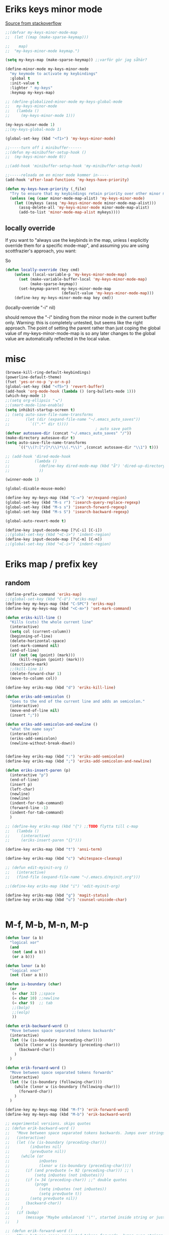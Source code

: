 #+STARTUP: overview
#+STARTUP: indent
* Eriks keys minor mode
[[https://stackoverflow.com/questions/683425/globally-override-key-binding-in-emacs/5340797][Source from stackoverflow]]
#+begin_src emacs-lisp :tangle yes
  ;;(defvar my-keys-minor-mode-map
  ;;  (let ((map (make-sparse-keymap)))

  ;;    map)
  ;;  "my-keys-minor-mode keymap.")

  (setq my-keys-map (make-sparse-keymap)) ;;varför gör jag såhär?

  (define-minor-mode my-keys-minor-mode
    "my keymode to activate my keybindings"
    :global t
    :init-value t
    :lighter " my-keys"
    :keymap my-keys-map)

  ;; (define-globalized-minor-mode my-keys-global-mode
  ;;   my-keys-minor-mode
  ;;   (lambda ()
  ;;     (my-keys-minor-mode 1)))

  (my-keys-minor-mode 1)
  ;;(my-keys-global-mode 1)

  (global-set-key (kbd "<f1>") 'my-keys-minor-mode)

  ;;-----turn off i minibuffer------
  ;;(defun my-minibuffer-setup-hook ()
  ;;  (my-keys-minor-mode 0))

  ;;(add-hook 'minibuffer-setup-hook 'my-minibuffer-setup-hook)

  ;;-----reloada om en minor mode kommer in-----
  (add-hook 'after-load-functions 'my-keys-have-priority)

  (defun my-keys-have-priority (_file)
    "Try to ensure that my keybindings retain priority over other minor modes. Called via the `after-load-functions' special hook."
    (unless (eq (caar minor-mode-map-alist) 'my-keys-minor-mode)
      (let ((mykeys (assq 'my-keys-minor-mode minor-mode-map-alist)))
        (assq-delete-all 'my-keys-minor-mode minor-mode-map-alist)
        (add-to-list 'minor-mode-map-alist mykeys))))
#+end_src
** locally override
If you want to "always use the keybinds in the map, unless I explicitly
override them for a specific mode-map", and assuming you are using
scottfrazier's approach, you want:

So
#+begin_src emacs-lisp :tangle yes
(defun locally-override (key cmd)
    (unless (local-variable-p 'my-keys-minor-mode-map)
      (set (make-variable-buffer-local 'my-keys-minor-mode-map)
           (make-sparse-keymap))
      (set-keymap-parent my-keys-minor-mode-map
                         (default-value 'my-keys-minor-mode-map)))
    (define-key my-keys-minor-mode-map key cmd))
#+end_src
(locally-override "\C-i" nil)

should remove the "\C-i" binding from the minor mode in the current buffer only.
Warning: this is completely untested, but seems like the right approach.
The point of setting the parent rather than just coping the global value of
my-keys-minor-mode-map is so any later changes to the global value are automatically
reflected in the local value.
* misc
#+begin_src emacs-lisp :tangle yes
  (browse-kill-ring-default-keybindings)
  (powerline-default-theme)
  (fset 'yes-or-no-p 'y-or-n-p)
  (global-set-key (kbd "<f5>") 'revert-buffer)
  (add-hook 'org-mode-hook (lambda () (org-bullets-mode 1)))
  (which-key-mode 1)
  ;;(setq org-ellipsis "⬎")
  ;;(smart-mode-line-enable)
  (setq inhibit-startup-screen t)
  ;; (setq auto-save-file-name-transforms
  ;;       (let (dir (expand-file-name "~/.emacs_auto_saves"))
  ;;         `((".*" dir t))))
                                          ; auto save path
  (defvar autosave-dir (concat "~/.emacs_auto_saves" "/"))
  (make-directory autosave-dir t)
  (setq auto-save-file-name-transforms
        `(("\\(?:[^/]*/\\)*\\(.*\\)" ,(concat autosave-dir "\\1") t)))

  ;; (add-hook 'dired-mode-hook
  ;;           (lambda ()
  ;;             (define-key dired-mode-map (kbd "å") 'dired-up-directory)
  ;;             ))

  (winner-mode 1)

  (global-disable-mouse-mode)

  (define-key my-keys-map (kbd "C-=") 'er/expand-region)
  (global-set-key (kbd "M-s r") 'isearch-query-replace-regexp)
  (global-set-key (kbd "M-s s") 'isearch-forward-regexp)
  (global-set-key (kbd "M-s S") 'isearch-backward-regexp)

  (global-auto-revert-mode t)

  (define-key input-decode-map [?\C-i] [C-i])
  ;;(global-set-key (kbd "<C-i>") 'indent-region)
  (define-key input-decode-map [?\C-m] [C-m])
  ;;(global-set-key (kbd "<C-i>") 'indent-region)
#+end_src
* Eriks map / prefix key
** random
#+begin_src emacs-lisp :tangle yes
  (define-prefix-command 'eriks-map)
  ;;(global-set-key (kbd "C-ö") 'eriks-map)
  (define-key my-keys-map (kbd "C-SPC") 'eriks-map)
  (define-key my-keys-map (kbd "<C-m>") 'set-mark-command)

  (defun eriks-kill-line ()
    "Kills (cuts) the whole current line"
    (interactive)
    (setq col (current-column))
    (beginning-of-line)
    (delete-horizontal-space)
    (set-mark-command nil)
    (end-of-line)
    (if (not (eq (point) (mark)))
        (kill-region (point) (mark)))
    (deactivate-mark)
    ;;(kill-line 1)
    (delete-forward-char 1)
    (move-to-column col))

  (define-key eriks-map (kbd "d") 'eriks-kill-line)

  (defun eriks-add-semicolon ()
    "Goes to the end of the current line and adds an semicolon."
    (interactive)
    (move-end-of-line nil)
    (insert ";"))

  (defun eriks-add-semicolon-and-newline ()
    "what the name says"
    (interactive)
    (eriks-add-semicolon)
    (newline-without-break-down))


  (define-key eriks-map (kbd ":") 'eriks-add-semicolon)
  (define-key eriks-map (kbd ";") 'eriks-add-semicolon-and-newline)

  (defun eriks-insert-paren (p)
    (interactive "p")
    (end-of-line)
    (insert p)
    (left-char)
    (newline)
    (newline)
    (indent-for-tab-command)
    (forward-line -1)
    (indent-for-tab-command)
    )

  ;; (define-key eriks-map (kbd "{") ;;TODO flytta till c-map
  ;;   (lambda ()
  ;;     (interactive)
  ;;     (eriks-insert-paren "{}")))

  (define-key eriks-map (kbd "t") 'ansi-term)

  (define-key eriks-map (kbd "c") 'whitespace-cleanup)

  ;; (defun edit-myinit-org ()
  ;;   (interactive)
  ;;   (find-file (expand-file-name "~/.emacs.d/myinit.org")))

  ;;(define-key eriks-map (kbd "i") 'edit-myinit-org)

  (define-key eriks-map (kbd "g") 'magit-status)
  (define-key eriks-map (kbd "u") 'counsel-unicode-char)


#+end_src
* M-f, M-b, M-n, M-p
#+begin_src emacs-lisp :tangle yes
  (defun lxor (a b)
    "logical xor"
    (and
     (not (and a b))
     (or a b)))

  (defun lxnor (a b)
    "logical xnor"
    (not (lxor a b)))

  (defun is-boundary (char)
    (or
     (= char 32) ;;space
     (= char 10) ;;newline
     (= char 9)  ;; tab
     ;;(bolp)
     ;;(eolp)
     ))

  (defun erik-backward-word ()
    "Move between space separated tokens backwards"
    (interactive)
    (let ((w (is-boundary (preceding-char))))
      (while (lxnor w (is-boundary (preceding-char)))
        (backward-char))
      )
    )

  (defun erik-forward-word ()
    "Move between space separated tokens forwards"
    (interactive)
    (let ((w (is-boundary (following-char))))
      (while (lxnor w (is-boundary (following-char)))
        (forward-char))
      )
    )

  (define-key my-keys-map (kbd "M-f") 'erik-forward-word)
  (define-key my-keys-map (kbd "M-b") 'erik-backward-word)

  ;; experimental versions. skips quotes
  ;; (defun erik-backward-word ()
  ;;   "Move between space separated tokens backwards. Jumps over strings (weird behaviour if started inside a string)"
  ;;   (interactive)
  ;;   (let ((w (is-boundary (preceding-char)))
  ;;         (inQuotes nil)
  ;;         (prevQuote nil))
  ;;     (while (or
  ;;             inQuotes
  ;;             (lxnor w (is-boundary (preceding-char))))
  ;;       (if (and prevQuote (= 92 (preceding-char))) ;; \
  ;;           (setq inQuotes (not inQuotes)))
  ;;       (if (= 34 (preceding-char)) ;;" double quotes
  ;;           (progn
  ;;             (setq inQuotes (not inQuotes))
  ;;             (setq prevQuote t))
  ;;         (setq prevQuote nil))
  ;;       (backward-char))
  ;;     )
  ;;   (if (bobp)
  ;;       (message "Maybe unbalanced '\"', started inside string or just end of buffer"))
  ;;   )

  ;; (defun erik-forward-word ()
  ;;   "Move between space separated tokens forwards. Jumps over strings (weird behaviour if started inside a string)"
  ;;   (interactive)
  ;;   (let ((w (is-boundary (following-char)))
  ;;         (inQuotes nil)
  ;;         (esc nil))
  ;;     (while (or
  ;;             inQuotes
  ;;             (lxnor w (is-boundary (following-char))))
  ;;       (if (and (not esc) (= 34 (following-char))) ;;" double quotes
  ;;           (setq inQuotes (not inQuotes)))
  ;;       (if (= 92 (following-char)) ;; \
  ;;           (setq esc t)
  ;;         (setq esc nil))
  ;;       (forward-char))
  ;;     )
  ;;   (if (eobp)
  ;;       (message "Maybe unbalanced '\"', started inside string or just end of buffer"))
  ;;   )

  (define-key my-keys-map (kbd "M-p")
    (lambda ()
      (interactive)
      (previous-line 3)))

  (define-key my-keys-map (kbd "M-n")
    (lambda ()
      (interactive)
      (forward-line 3)))
#+end_src
* yasnippet
#+begin_src emacs-lisp :tangle yes
  ;;(require 'yasnippet)
  (yas-global-mode 1)
  ;;(require 'dropdown-list)
  ;;(setq yas-prompt-functions
  ;;      '(yas-dropdown-prompt
  ;;        yas-ido-prompt
  ;;        yas-x-prompt
  ;;        yas-completing-prompt
  ;;        yas-no-prompt))

  ;;removes expanding with tab. Uses 'Auto-complete' instead
  (define-key yas-minor-mode-map (kbd "<tab>") nil)
  (define-key yas-minor-mode-map (kbd "TAB") nil)

#+end_src
* Auto-complete
All default keybindings have been commented out in the source file 'auto-complete.el'

#+begin_src emacs-lisp :tangle yes
  (global-auto-complete-mode 1)
  (ac-config-default)

  (setq ac-dwim nil)

  (add-hook 'auto-complete-mode-hook
            (lambda ()
              ;;(define-key ac-completing-map (kbd "up") nil)
              ;;(define-key ac-completing-map (kbd "down") nil)
              ;;(define-key ac-completing-map (kbd "TAB") 'ac-next)
              (define-key ac-completing-map (kbd "<tab>") 'ac-expand)
              (define-key ac-completing-map (kbd "<backtab>") 'ac-expand-previous)
              (define-key ac-completing-map (kbd "C-o") 'ac-complete)
              ;;(define-key ac-menu-map (kbd "C-o") 'ac-complete)
              (define-key ac-completing-map (kbd "RET") 'ac-stop)
              (define-key ac-completing-map (kbd "C-n") 'ac-next)
              (define-key ac-completing-map (kbd "C-p") 'ac-previous)
              ))

  ;;adds yasnippet snippets to menu
  ;; (eval-after-load "auto-complete"
  ;;   '(add 'ac-sources 'ac-source-yasnippet))
  (eval-after-load "auto-complete"
    (lambda ()
      (add-to-list 'ac-sources 'ac-source-yasnippet)))

  ;;makes a key bring up the popup menu again if auto-complete is enabled
  ;;otherwise, try to expand with yas
  ;;(define-key ac-mode-map)
  (define-key my-keys-map (kbd "S-SPC")
        (lambda ()
          (interactive)
          (if (bound-and-true-p auto-complete-mode)
              (progn
                (ac-trigger-key-command 1)
                (message "auto-complete"))
            (progn
              (yas-expand)
              (message "yasnippet")))))


#+end_src
* undo-tree
#+begin_src emacs-lisp :tangle yes
  (global-undo-tree-mode 1)
  (global-set-key (kbd "C-z") 'undo)
  ;;(define-key my-keys-map (kbd "C-z") 'undo)
  (global-set-key (kbd "C-S-z") 'undo-tree-redo)
  ;;(define-key my-keys-map (kbd "C-S-z") 'undo-tree-redo)
  (define-key eriks-map (kbd "u") 'undo-tree-visualize)
#+end_src
* ivy and avy
#+begin_src emacs-lisp :tangle yes
  ;;ivy
  (ivy-mode 1)
  (global-set-key (kbd "C-s") 'swiper)
  (global-set-key (kbd "M-x") 'counsel-M-x)
  (global-set-key (kbd "C-x C-f") 'counsel-find-file)
  ;;(define-key ivy-minibuffer-map (kbd "<tab>") 'ivy-partial)

  ;;avy
  ;;(define-prefix-command 'eriks-avy-map)
  ;;(define-key my-keys-map (kbd "M-s") 'eriks-avy-map)
  ;;(global-set-key (kbd "M-s") 'avy-goto-char)
  (define-key eriks-map (kbd "SPC") 'avy-goto-char)
  (define-key eriks-map (kbd "C-SPC") 'avy-goto-char-2)

  ;;dired
  ;;(add-hook 'dired-mode-hook
  ;;          (lambda ()
  ;;            (define-key dired-mode-map (kbd "M-s s") 'avy-goto-char)))
  (setq ivy-use-selectable-prompt t)
#+end_src
* window manipulation
#+begin_src emacs-lisp :tangle yes
  ;; (define-key my-keys-map (kbd "S-C-<left>") 'shrink-window-horizontally)
  ;; (define-key my-keys-map (kbd "S-C-<right>") 'enlarge-window-horizontally)
  ;; (define-key my-keys-map (kbd "S-C-<down>") 'shrink-window)
  ;; (define-key my-keys-map (kbd "S-C-<up>") 'enlarge-window)

  ;; (define-key my-keys-map (kbd "C-<right>") 'tabbar-forward-tab)
  ;; (define-key my-keys-map (kbd "C-<left>") 'tabbar-backward-tab)
  ;; (define-key my-keys-map (kbd "C-<up>") 'tabbar-forward-group)
  ;; (define-key my-keys-map (kbd "C-<down>") 'tabbar-backward-group)

  ;; ;;(windmove-default-keybindings)

  (define-key my-keys-map (kbd "S-<right>") 'windmove-right)
  (define-key my-keys-map (kbd "S-<left>") 'windmove-left)
  (define-key my-keys-map (kbd "S-<up>") 'windmove-up)
  (define-key my-keys-map (kbd "S-<down>") 'windmove-down)
#+end_src
* o and O from VIM
#+begin_src emacs-lisp :tangle yes
  (setq newline-without-break-tab nil)

  (defun newline-without-break-down ()
    "Add new line below and go to it. tab if an argument is given"
    (interactive)
    (end-of-line)
    (newline)
    (if newline-without-break-tab (indent-for-tab-command)))

  (defun newline-without-break-up ()
    "Add new line above and go to it. tab if an argument is given"
    (interactive)
    (beginning-of-line)
    (newline)
    (forward-line -1)
    (if newline-without-break-tab (indent-for-tab-command)))

  ;;(define-key cua-global-keymap [C-return] nil) ;;ta bort C-return from cua
  (define-key my-keys-map (kbd "<C-return>") 'newline-without-break-down)
  (define-key my-keys-map (kbd "<C-S-return>") 'newline-without-break-up)

#+end_src
* prog-mode-hook
** prog-mode
#+begin_src emacs-lisp :tangle yes
  (add-hook 'prog-mode-hook
            (lambda ()
              (make-local-variable 'newline-without-break-tab)
              (setq newline-without-break-tab t)
              ;;(autopair-mode 1)
              ;;(paredit-mode t)
              (start-smartparens)
              (setq show-trailing-whitespace t)
              (rainbow-delimiters-mode t)))
#+end_src
** C-mode hook
#+begin_src emacs-lisp :tangle yes
  (add-hook 'c-mode-common-hook
            (lambda ()
              (flycheck-mode 1)
              (run-hooks 'abbrev-mode-hook) ;;för att den inte verkar göra det själv

              ;;(add-to-list 'ac-sources 'ac-source-c-headers)
              ;;(add-to-list 'ac-sources 'ac-source-c-header-symbols t)
              ;; (define-key c-mode-base-map (kbd "<C-S-return>")
              ;;   (lambda ()
              ;;     (interactive)
              ;;     (newline-without-break-up t)))

              ;; (define-key c-mode-base-map (kbd "<C-return>")
              ;;   (lambda ()
              ;;     (interactive)
              ;;     (newline-without-break-down t)))

              ;;(electric-pair-mode 1)
              ;;(make-local-variable 'newline-without-break-tab)
              ;;(setq newline-without-break-tab t)
              ;;(autopair-mode)
              ;;(setq show-trailing-whitespace t)
              ))
#+end_src
** lisp hook
#+begin_src emacs-lisp :tangle yes
  (add-hook 'emacs-lisp-mode-hook
            (lambda ()
              (smartparens-strict-mode t)
              ;;(make-local-variable 'newline-without-break-tab)
              ;;(setq newline-without-break-tab t)
              ;;(autopair-mode)
              ;;(setq show-trailing-whitespace t)
              ))

#+end_src
** perl hook
#+begin_src emacs-lisp :tangle yes
  (add-hook 'perl-mode-hook
            (lambda ()
              ;; (define-key perl-mode-map (kbd "<C-S-return>")
              ;;   (lambda ()
              ;;     (interactive)
              ;;     (newline-without-break-up t)))

              ;; (define-key perl-mode-map (kbd "<C-return>")
              ;;   (lambda ()
              ;;     (interactive)
              ;;     (newline-without-break-down t)))

              ;; (electric-pair-mode 1)
              ))
#+end_src
** java hook
*** eclim
#+begin_src emacs-lisp :tangle yes
  (require 'eclim)
  (setq eclimd-autostart nil)

  (custom-set-variables
   '(eclim-eclipse-dirs '("~/bin/eclipse-neon"))
   '(eclim-executable "~/bin/eclipse-neon/eclim"))

  ;;(setq help-at-pt-display-when-idle t)
  ;;(setq help-at-pt-timer-delay 0.1)
  ;;(help-at-pt-set-timer)

  (add-hook 'eclim-mode-hook
            (lambda ()
              (define-key eclim-mode-map (kbd "C-c C-e C-b") 'eclim-project-build)
              (define-key eclim-mode-map (kbd "C-c C-e d") nil)
              (define-key eclim-mode-map (kbd "C-c C-e d d") 'eclim-java-show-documentation-for-current-element)
              (define-key eclim-mode-map (kbd "C-c C-e d f") 'eclim-java-browse-documentation-at-point)
              (define-key eclim-mode-map (kbd "C-c C-e d s") 'eclim-java-doc-comment)
              ))

  (add-hook 'java-mode-hook
            (lambda ()
              (flycheck-mode -1)
              (start-eclim-if-inside-eclipse-workspace)))

  (defun eclim-java-start ()
    (interactive)
    (eclim-mode t)
    (require 'ac-emacs-eclim)
    ;;(ac-emacs-eclim-config)
    (ac-emacs-eclim-java-setup)
    )

  (defun start-eclim-if-inside-eclipse-workspace ()
    (if (null (search "workspace" (buffer-file-name)))
        ()
      (eclim-java-start)))


#+end_src
*** non-eclim
#+begin_src emacs-lisp :tangle yes

#+end_src
* move lines from internet
#+begin_src emacs-lisp :tangle yes
  ;; (defun move-line (n)
  ;;   "Move the current line up or down by N lines. Buggar for second last line i buffern"
  ;;   (interactive "p")
  ;;   (setq col (current-column))
  ;;   (beginning-of-line)
  ;;   (setq start (point))
  ;;   (end-of-line)
  ;;   (if (eobp)
  ;;       (newline)
  ;;     (forward-char))
  ;;   (setq end (point))
  ;;   (let ((line-text (delete-and-extract-region start end)))
  ;;     (forward-line n)
  ;;     (if (eobp) (newline))
  ;;     (insert line-text)
  ;;     ;; restore point to original column in moved line
  ;;     (forward-line -1)
  ;;     (move-to-column col)))

  ;; (defun move-line-up (n)
  ;;   "Move the current line up by N lines."
  ;;   (interactive "p")
  ;;   (move-line (if (null n) -1 (- n))))

  ;; (defun move-line-down (n)
  ;;   "Move the current line down by N lines."
  ;;   (interactive "p")
  ;;   (move-line (if (null n) 1 n)))

  (defun move-line-up ()
    (interactive)
    (let ((col (current-column)))
      (transpose-lines 1)
      (previous-line 2)
      (move-to-column col)))

  (defun move-line-down ()
    (interactive)
    (let ((col (current-column)))
      (next-line 1)
      (transpose-lines 1)
      (previous-line 1)
      (move-to-column col)))

  (define-key my-keys-map (kbd "M-<up>") 'move-line-up)
  (define-key my-keys-map (kbd "M-<down>") 'move-line-down)

#+end_src
* golden ratio scroll
#+begin_src emacs-lisp :tangle yes
  (global-set-key [remap scroll-down-command] 'golden-ratio-scroll-screen-down)
  (global-set-key [remap scroll-up-command] 'golden-ratio-scroll-screen-up)
#+end_src
* hide minor mode lighters in modeline
#+begin_src emacs-lisp :tangle yes
  ;;shorten minor mode

  (add-hook 'autopair-mode-hook
            (lambda ()
              (diminish 'autopair-mode)))

  (diminish 'which-key-mode)
  (diminish 'ivy-mode)
  (diminish 'undo-tree-mode)
  (diminish 'auto-complete-mode)
  (diminish 'yas-minor-mode)
  (diminish 'global-disable-mouse-mode)

  (add-hook 'smartparens-mode-hook
            (lambda ()
              (diminish 'smartparens-mode)))

  ;;doesnt run :(
  (add-hook 'abbrev-mode-hook
            (lambda ()
              (diminish 'abbrev-mode)))
#+end_src
* projectile
#+begin_src emacs-lisp :tangle yes
  (projectile-global-mode t)
  (counsel-projectile-on)
#+end_src
* dumb jump
#+begin_src emacs-lisp :tangle yes
  ;;(dumb-jump-mode)

  ;;(fset 'eriks-dumb-jump-keymap (make-sparse-keymap))
  (define-prefix-command 'eriks-dumb-jump-keymap)
  (define-key eriks-map (kbd "j") 'eriks-dumb-jump-keymap)

  (define-key 'eriks-dumb-jump-keymap (kbd "j") 'dumb-jump-go)
  (define-key 'eriks-dumb-jump-keymap (kbd "b") 'dumb-jump-back)

  (setq dumb-jump-selector 'ivy)

#+end_src
* neotree
#+begin_src emacs-lisp :tangle yes
  ;;When running ‘projectile-switch-project’ (C-c p p), ‘neotree’ will change root automatically.
  ;;(setq projectile-switch-project-action 'neotree-projectile-action)

  ;;Every time when the neotree window is opened, let it find current file and jump to node.
  ;;(setq neo-smart-open t)

  ;;Similar to find-file-in-project, NeoTree can be opened (toggled) at projectile project root as follows:
  (defun neotree-project-dir ()
    "Open NeoTree using the git root."
    (interactive)
    (let ((project-dir (projectile-project-root))
          (file-name (buffer-file-name)))
      (neotree-toggle)
      (if project-dir
          (if (neo-global--window-exists-p)
              (progn
                (neotree-dir project-dir)
                (neotree-find file-name)))
        (message "Could not find git project root."))))

  ;; (global-set-key [f8] 'neotree-toggle)
  ;; (global-set-key (kbd "S-<f8>") 'neotree-find)
  ;; (global-set-key [f9] 'neotree-project-dir)

  (defhydra hydra-neotree (:color blue)
    "neotree"
    ("<f8>" neotree-toggle "toggle")
    ("f" neotree-find "file dir")
    ("p" neotree-project-dir "project dir"))
  (define-key my-keys-map (kbd "<f8>") 'hydra-neotree/body)
#+end_src
* multiple cursors
#+begin_src emacs-lisp :tangle yes
  ;; (define-key 'eriks-map (kbd "m l") 'mc/edit-lines)
  ;; (define-key 'eriks-map (kbd "m m") 'mc/mark-next-like-this)
  ;; (define-key 'eriks-map (kbd "m n") 'mc/mark-previous-like-this)
  ;; (define-key 'eriks-map (kbd "m b") 'mc/mark-all-like-this)
#+end_src
* Hydra
** various hydras
#+begin_src emacs-lisp :tangle yes
  ;; font zoom
  (defhydra hydra-zoom ()
    "zoom"
    ("g" text-scale-increase "in")
    ("l" text-scale-decrease "out")
    ("q" nil "quit" :color blue))
  (define-key eriks-map (kbd "z") 'hydra-zoom/body)

  (defhydra hydra-windows (:hint nil)
    "
   ^Resize^         ^Transpose^    ^Buffer/tabbar^       ^^^^   ^Split^
  -----------------------------------------------------------------------------------
    ^Horizontal^        ^_W_^           ^_w_^                   [_3_] : horizontal
   [_o_] : shrink     _A_   _D_       _a_   _d_                 [_2_] : vertical
   [_p_] : enlarge      ^_S_^           ^_s_^                   [_0_] : close
    ^ ^                                               ^^^^^^^^  [_1_] : close other
    ^Vertical^         ^^          [_b_] : switch buffer  ^^^^  [_+_] : balance
   [_u_] : shrink      ^^          [_k_] : kill           ^^^^  [_4_] : kill and close
   [_i_] : enlarge     ^^          [_f_] : find file        ^ ^
   ^ ^                 ^^          [_x_] : run command
   [arrows] : switch window
   _q_uit
  "
    ("<left>" windmove-left nil)
    ("<right>" windmove-right nil)
    ("<up>" windmove-up nil)
    ("<down>" windmove-down nil)
    ("o" shrink-window-horizontally nil)
    ("p" enlarge-window-horizontally nil)
    ("u" shrink-window nil)
    ("i" enlarge-window nil)
    ("W" buf-move-up nil)
    ("S" buf-move-down nil)
    ("A" buf-move-left nil)
    ("D" buf-move-right nil)
    ("d" tabbar-forward-tab nil)
    ("a" tabbar-backward-tab nil)
    ("w" tabbar-forward-group nil)
    ("s" tabbar-backward-group nil)
    ("b" ivy-switch-buffer nil)
    ("k" kill-this-buffer nil)
    ("3" split-window-horizontally nil)
    ("2" split-window-vertically nil)
    ("0" delete-window nil)
    ("1" delete-other-windows nil)
    ("+" balance-windows nil)
    ("4" kill-buffer-and-window nil)
    ("x" execute-extended-command nil)
    ("f" counsel-find-file nil)
    ("q" nil nil :color blue))
  (define-key 'eriks-map (kbd "w") 'hydra-windows/body)


  (defhydra hydra-multiple-cursors ()
    "
       ^Up^            ^Down^        ^Other^
  ----------------------------------------------
  [_p_]   Next    [_n_]   Next    [_l_] Edit lines
  [_P_]   Skip    [_N_]   Skip    [_a_] Mark all
  [_M-p_] Unmark  [_M-n_] Unmark  [_r_] Mark by regexp
  ^ ^             ^ ^             [_q_] Quit
  "
    ("l" mc/edit-lines nil :exit t)
    ("a" mc/mark-all-like-this nil :exit t)
    ("n" mc/mark-next-like-this nil)
    ("N" mc/skip-to-next-like-this nil)
    ("M-n" mc/unmark-next-like-this nil)
    ("p" mc/mark-previous-like-this nil)
    ("P" mc/skip-to-previous-like-this nil)
    ("M-p" mc/unmark-previous-like-this nil)
    ("r" mc/mark-all-in-region-regexp nil :exit t)
    ("q" nil nil))
  (define-key 'eriks-map (kbd "m") 'hydra-multiple-cursors/body)
#+end_src
** org-table to hydra
*** macro definition
#+begin_src emacs-lisp :tangle yes
  (fset 'org-table-to-hydra-docstring
     (lambda (&optional arg) "Keyboard macro." (interactive "p") (kmacro-exec-ring-item (quote ([134217788 134217843 115 92 40 32 43 92 41 92 40 46 42 63 92 41 92 40 32 42 124 92 41 13 134217788 67108896 5 134217843 114 92 49 94 92 50 94 92 51 13 33 134217788 134217843 115 124 92 40 32 92 123 50 44 92 125 92 41 13 134217788 134217843 114 124 94 94 92 49 13 33 134217788 134217843 115 92 40 95 46 42 63 95 92 41 13 134217843 114 91 92 49 93 13 33 134217788 3 3 134217843 115 124 13 134217843 114 13 33 134217788 14 deletechar deletechar 94 94 134217843 115 45 92 43 45 13 134217843 114 94 94 13 33 134217788] 0 "%d")) arg)))

#+end_src

*** example
| head1      | head2      | head3            | head4      |
|------------+------------+------------------+------------|
| _h_ : grej | _g_ : sasd | _<right>_ : hej! | _a_ : asd! |
|            |            | _F_       : :)   |            |

==> formated as raw string

 ^head1^       ^head2^       ^head3^             ^head4^
^^-----------^^------------^^------------------^^-------------
 [_h_] : grej  [_g_] : sasd  [_<right>_] : hej!  [_a_] : asd!
 ^^            ^^            [_F_]       : :)    ^^

==> end result in hydra

 head1       head2       head3             head4
------------------------------------------------------
 [h] : grej  [g] : sasd  [<right>] : hej!  [a] : asd!
                         [F]       : :)

* paredit
#+begin_src emacs-lisp :tangle yes
  ;; (define-key paredit-mode-map (kbd "C-S-<left>") 'paredit-backward-slurp-sexp)
  ;; (define-key paredit-mode-map (kbd "C-S-<right>") 'paredit-backward-barf-sexp)
#+end_src
* smartparens
** standard config
#+begin_src emacs-lisp :tangle yes
  (require 'smartparens-config)

  (defun start-smartparens ()
    (smartparens-mode t)

    (define-key smartparens-mode-map (kbd "C-M-SPC") 'sp-mark-sexp)

    (define-key smartparens-mode-map (kbd "C-M-n") 'sp-next-sexp)
    (define-key smartparens-mode-map (kbd "C-M-p") 'sp-previous-sexp)

    (define-key smartparens-mode-map (kbd "C-M-u") 'sp-backward-up-sexp)
    (define-key smartparens-mode-map (kbd "C-M-d") 'sp-down-sexp)

    (define-key smartparens-mode-map (kbd "C-M-f") 'sp-forward-sexp)
    (define-key smartparens-mode-map (kbd "C-M-b") 'sp-backward-sexp)

    (define-key eriks-map (kbd "p") 'start-hydra-smartparens-if-activated)
    )

  (defun start-hydra-smartparens-if-activated ()
    (interactive)
    (if (bound-and-true-p smartparens-mode)
        (hydra-smartparens/body)
      (message "smartparens not activated!")))

  (defhydra hydra-smartparens (:color pink)
    "
   ^forward^      ^backward^     ^Sexp^          ^Hybrid^
  ^^^^^^^^-----------------------------------------------------
   [_k_] : barf   [_i_] : slurp  [_K_] : kill    [_a_] : kill
   [_l_] : slurp  [_o_] : barf   [_s_] : splice  [_w_] : slurp
    ^ ^            ^ ^           [_S_] : split   [_e_] : barf
    ^ ^            ^ ^           [_J_] : join     ^ ^
  "
    ("K" sp-kill-sexp nil)
    ("s" sp-splice-sexp nil)
    ("S" sp-split-sexp nil)
    ("J" sp-join-sexp nil)
    ("k" sp-forward-barf-sexp nil)
    ("l" sp-forward-slurp-sexp nil)
    ("i" sp-backward-slurp-sexp nil)
    ("o" sp-backward-barf-sexp nil)
    ("a" sp-kill-hybrid-sexp nil)
    ("w" sp-slurp-hybrid-sexp nil)
    ("e" sp-dedent-adjust-sexp nil)
    ("q" nil "Quit" :color blue))

#+end_src
** parenthesis
#+begin_src emacs-lisp :tangle yes
  (defun my-create-newline-and-enter-sexp (&rest _ignored)
    "Open a new brace or bracket expression, with relevant newlines and indent. "
    (newline)
    (indent-according-to-mode)
    (forward-line -1)
    (indent-according-to-mode))


  (sp-local-pair '(c-mode java-mode) "{" nil :post-handlers '((my-create-newline-and-enter-sexp "RET")))
  ;;(sp-local-pair 'java-mode "{" nil :post-handlers '((my-create-newline-and-enter-sexp "RET")))

#+end_src
* rectangles
#+begin_src emacs-lisp :tangle yes
  (require 'picture)

  (defun pic-move (x y)
    "Uses picture-mode movement commands"
    ;;(interactive "P\nP")
    (cond
     ((> x 0) (picture-forward-column x))
     ((< x 0) (picture-backward-column (- x))))
    (cond
     ((> y 0) (picture-move-down y))
     ((< y 0) (picture-move-up (- y)))))

  ;; (defun mark-column ()
  ;;   (exchange-point-and-mark)
  ;;   (let ((col (current-column)))
  ;;     (exchange-point-and-mark)
  ;;     col))

  ;; (defun put-point-top-left-corner ()
  ;;   (line-number-at-pos (point))
  ;;   (let )
  ;;   (if (> (point) (mark))
  ;;       (exchange-point-and-mark)))

  ;; (defun move-rect (x y)
  ;;   (interactive "P\nP")
  ;;   (put-point-top-left-corner)
  ;;   (kill-rectangle)
  ;;   (pic-move x y)
  ;;   (let ((oldp (point)))
  ;;     )


  ;;   )
  ;; ;;(setq kill-ring (cdr kill-ring)) ;;pop kill-ring

  ;; (move-rect 0 -1)


  (defhydra hydra-rectangle (:body-pre (rectangle-mark-mode 1)
                                       :color pink
                                       :hint nil
                                       :post (progn (deactivate-mark) (whitespace-cleanup)))
    "
    ^_k_^       _w_ copy      _o_pen       _N_umber-lines            |\\     -,,,--,,_
  _h_   _l_     _y_ank        _t_ype       _e_xchange-point          /,`.-'`'   ..  \-;;,_
    ^_j_^       _d_ kill      _c_lear      _r_eset-region-mark      |,4-  ) )_   .;.(  `'-'
  ^^^^          _u_ndo        _q_ quit     ^ ^                     '---''(./..)-'(_\_)
  "
    ("k" (pic-move 0 -1))
    ("j" (pic-move 0 1))
    ("h" (pic-move -1 0))
    ("l" (pic-move 1 0))
    ("d" kill-rectangle)                    ;; C-x r k
    ("y" yank-rectangle)                    ;; C-x r y
    ("w" copy-rectangle-as-kill)            ;; C-x r M-w
    ("o" open-rectangle)                    ;; C-x r o
    ("t" string-rectangle)                  ;; C-x r t
    ("c" clear-rectangle)                   ;; C-x r c
    ("e" exchange-point-and-mark)           ;; C-x C-x
    ("N" rectangle-number-lines)            ;; C-x r N
    ("r" (if (region-active-p)
             (deactivate-mark)
           (rectangle-mark-mode 1)))
    ("u" undo nil)
    ("q" nil nil))
  (define-key my-keys-map (kbd "C-x SPC") 'hydra-rectangle/body)
#+end_src
* dashboard
#+begin_src emacs-lisp :tangle yes
  (require 'dashboard)
  (dashboard-setup-startup-hook)

  (setq dashboard-items '((recents  . 5)
                          (bookmarks . 5)
                          (projects . 5)))
#+end_src
